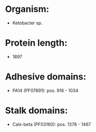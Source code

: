 * Organism:
- Ketobacter sp.
* Protein length:
- 1897
* Adhesive domains:
- PA14 (PF07691): pos. 916 - 1034
* Stalk domains:
- Calx-beta (PF03160): pos. 1378 - 1467

